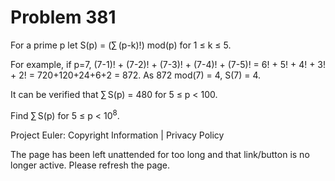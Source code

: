 *   Problem 381

   For a prime p let S(p) = (∑ (p-k)!) mod(p) for 1 ≤ k ≤ 5.

   For example, if p=7,
   (7-1)! + (7-2)! + (7-3)! + (7-4)! + (7-5)! = 6! + 5! + 4! + 3! + 2! =
   720+120+24+6+2 = 872.
   As 872 mod(7) = 4, S(7) = 4.

   It can be verified that ∑ S(p) = 480 for 5 ≤ p < 100.

   Find ∑ S(p) for 5 ≤ p < 10^8.

   Project Euler: Copyright Information | Privacy Policy

   The page has been left unattended for too long and that link/button is no
   longer active. Please refresh the page.
